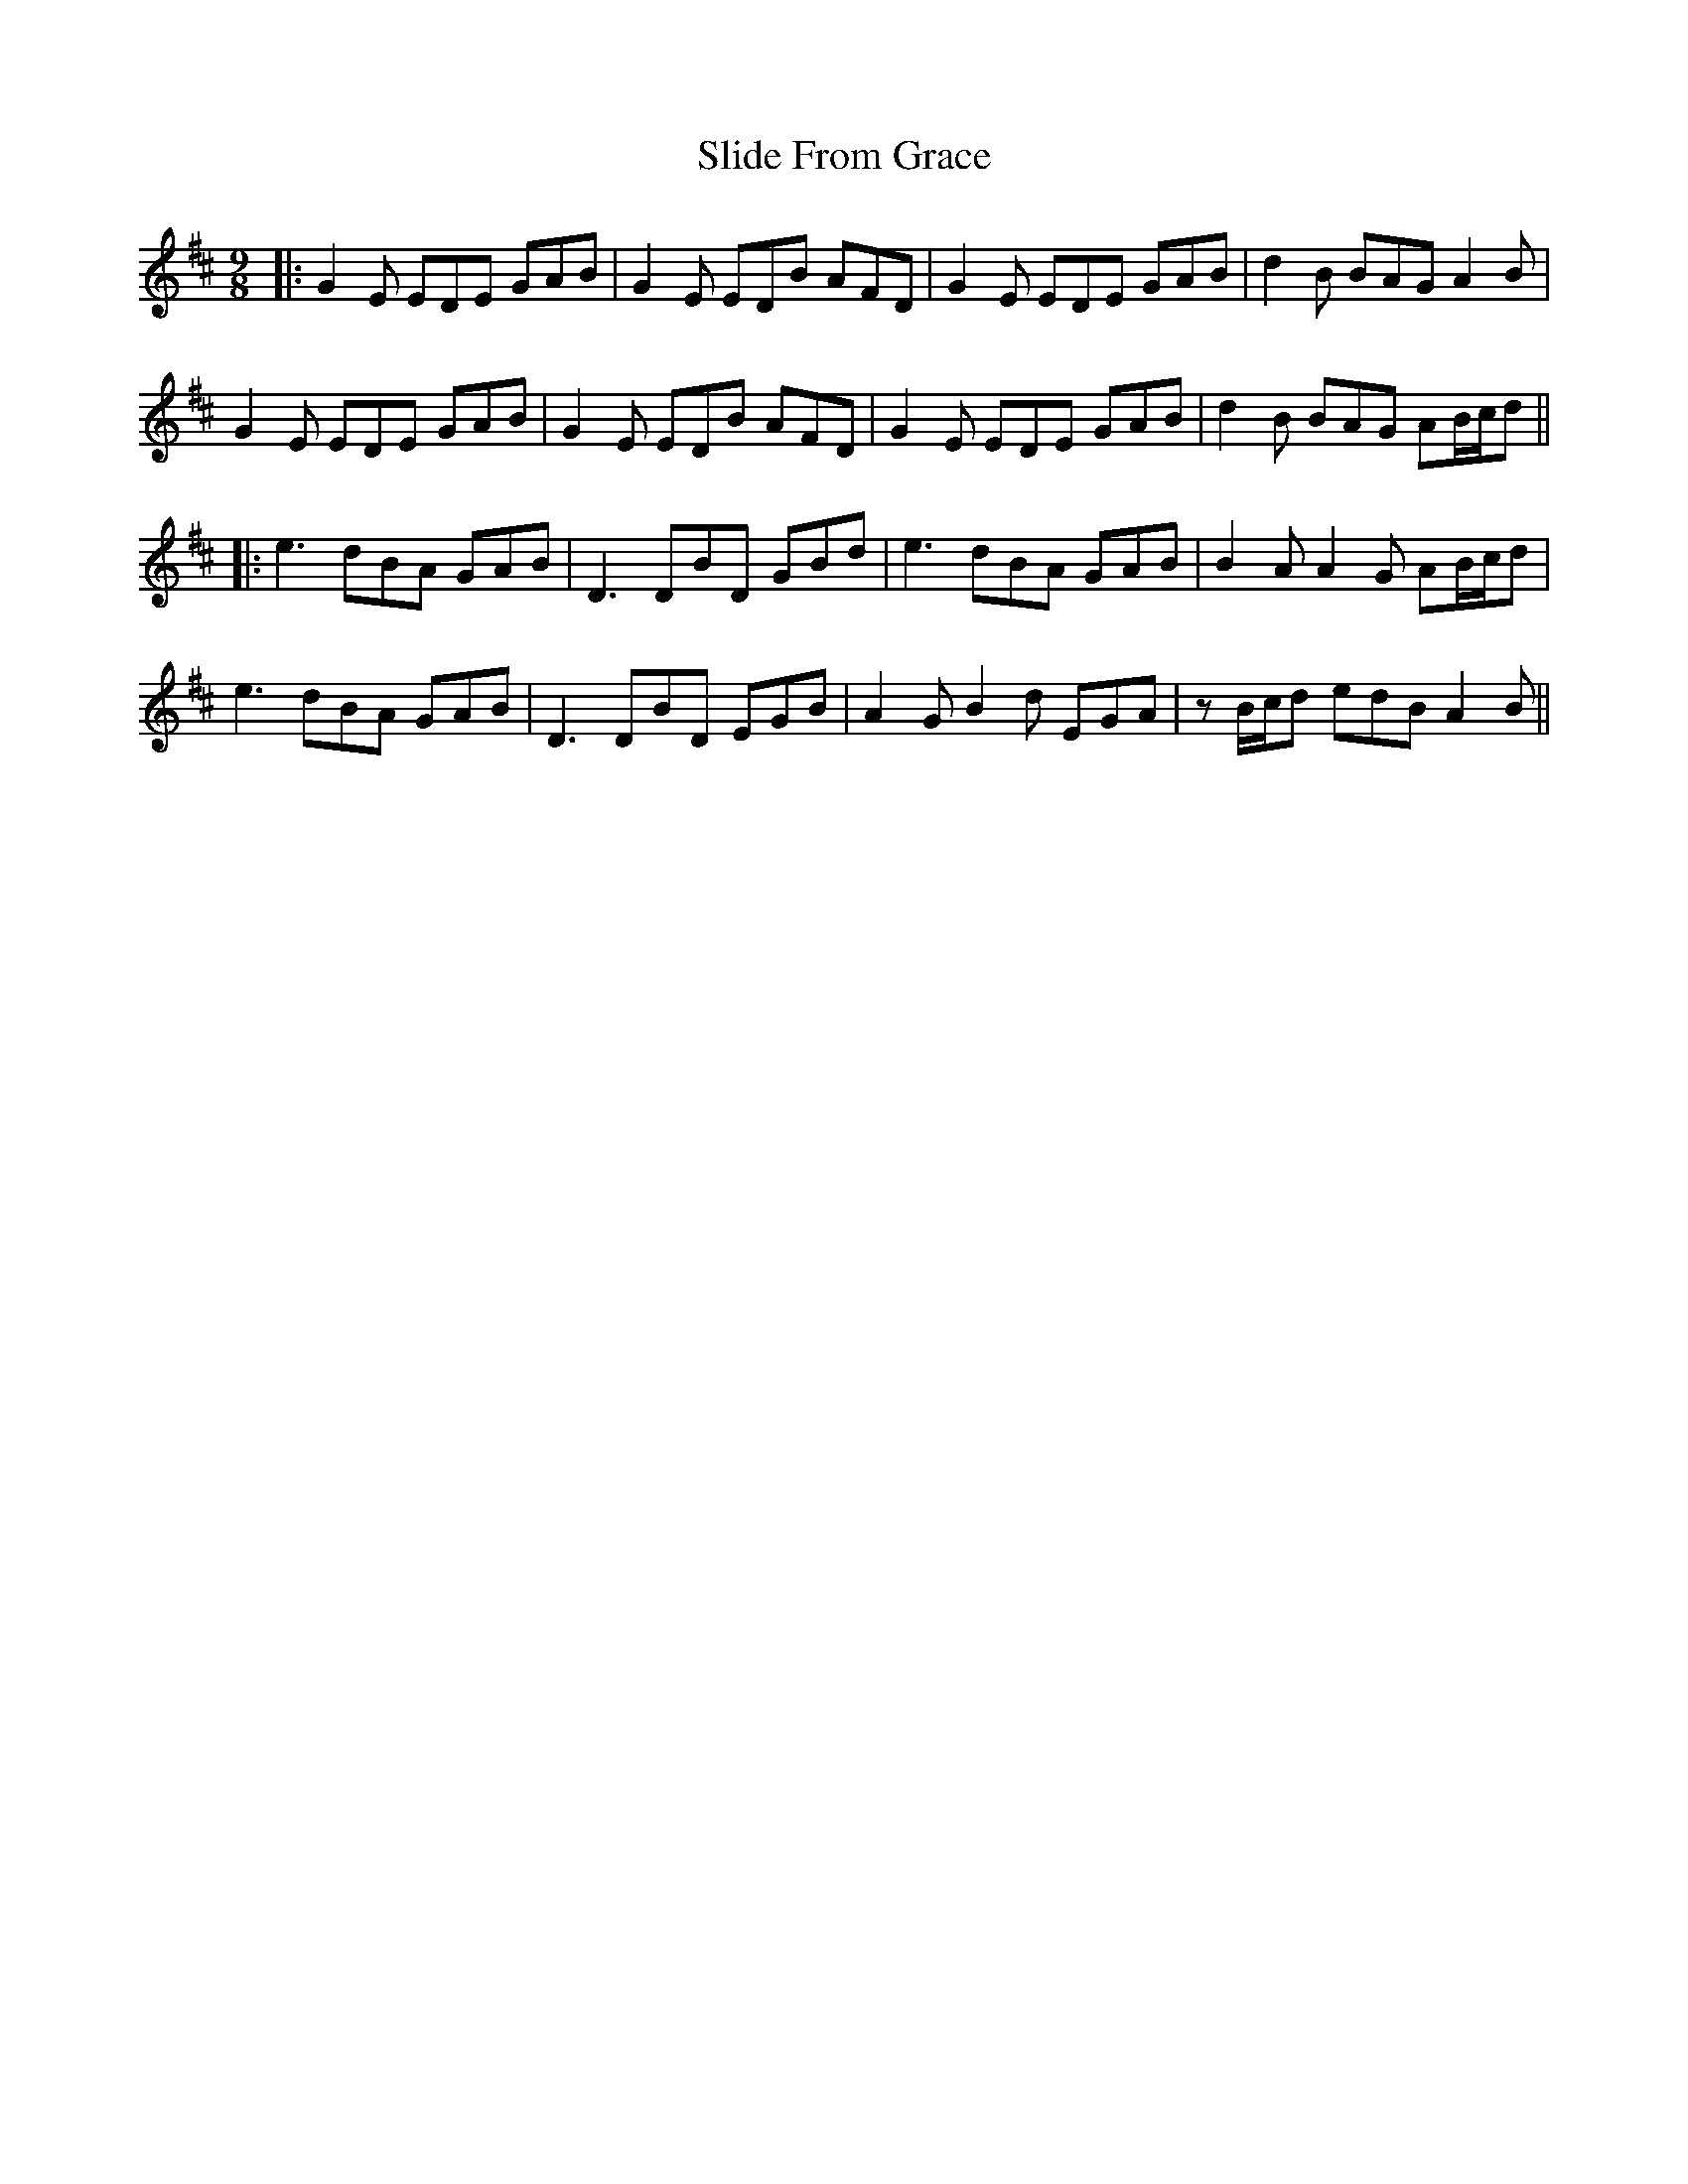 X: 5
T: Slide From Grace
Z: JACKB
S: https://thesession.org/tunes/10881#setting27284
R: slip jig
M: 9/8
L: 1/8
K: Bmin
|:G2E EDE GAB|G2E EDB AFD|G2E EDE GAB|d2B BAG A2B|
G2E EDE GAB|G2E EDB AFD|G2E EDE GAB|d2B BAG AB/c/d||
|:e3 dBA GAB| D3 DBD GBd|e3 dBA GAB|B2A A2G AB/c/d|
e3 dBA GAB|D3 DBD EGB|A2G B2d EGA|zB/c/d edB A2B||
